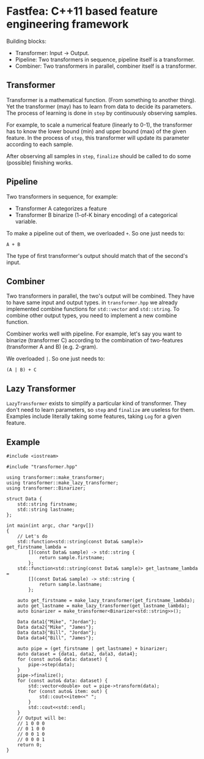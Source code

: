 * Fastfea: C++11 based feature engineering framework
Building blocks:
- Transformer: Input -> Output.
- Pipeline: Two transformers in sequence, pipeline itself is a transformer.
- Combiner: Two transformers in parallel, combiner itself is a
  transformer.

** Transformer
Transformer is a mathematical function. (From something to another
thing). Yet the transformer (may) has to learn from data to decide its
parameters. The process of learning is done in =step= by continuously
observing samples.

For example, to scale a numerical feature (linearly to 0-1), the
transformer has to know the lower bound (min) and upper bound (max) of
the given feature. In the process of =step=, this transformer will
update its parameter according to each sample.

After observing all samples in =step=, =finalize= should be called to
do some (possible) finishing works.

** Pipeline
Two transformers in sequence, for example:
- Transformer A categorizes a feature
- Transformer B binarize (1-of-K binary encoding) of a categorical
  variable.

To make a pipeline out of them, we overloaded =+=. So one just needs
to:

#+begin_src
A + B
#+end_src

The type of first transformer's output should match that of the
second's input.

** Combiner
Two transformers in parallel, the two's output will be combined. They
have to have same input and output types. in =transformer.hpp= we
already implemented combine functions for =std::vector= and
=std::string=. To combine other output types, you need to implement a
new combine function.

Combiner works well with pipeline. For example, let's say you want to
binarize (transformer C) according to the combination of two-features
(transformer A and B) (e.g. 2-gram).

We overloaded =|=. So one just needs to:

#+begin_src
(A | B) + C
#+end_src


** Lazy Transformer
=LazyTransformer= exists to simplify a particular kind of
transformer. They don't need to learn parameters, so =step= and
=finalize= are useless for them. Examples include literally taking
some features, taking =Log= for a given feature.

** Example
#+begin_src c++
  #include <iostream>

  #include "transformer.hpp"

  using transformer::make_transformer;
  using transformer::make_lazy_transformer;
  using transformer::Binarizer;

  struct Data {
      std::string firstname;
      std::string lastname;
  };

  int main(int argc, char *argv[])
  {
      // Let's do
      std::function<std::string(const Data& sample)> get_firstname_lambda =
          [](const Data& sample) -> std::string {
              return sample.firstname;
          };
      std::function<std::string(const Data& sample)> get_lastname_lambda =
          [](const Data& sample) -> std::string {
              return sample.lastname;
          };

      auto get_firstname = make_lazy_transformer(get_firstname_lambda);
      auto get_lastname = make_lazy_transformer(get_lastname_lambda);
      auto binarizer = make_transformer<Binarizer<std::string>>();

      Data data1{"Mike", "Jordan"};
      Data data2{"Mike", "James"};
      Data data3{"Bill", "Jordan"};
      Data data4{"Bill", "James"};

      auto pipe = (get_firstname | get_lastname) + binarizer;
      auto dataset = {data1, data2, data3, data4};
      for (const auto& data: dataset) {
          pipe->step(data);
      }
      pipe->finalize();
      for (const auto& data: dataset) {
          std::vector<double> out = pipe->transform(data);
          for (const auto& item: out) {
              std::cout<<item<<" ";
          }
          std::cout<<std::endl;
      }
      // Output will be:
      // 1 0 0 0
      // 0 1 0 0
      // 0 0 1 0
      // 0 0 0 1
      return 0;
  }
#+end_src
